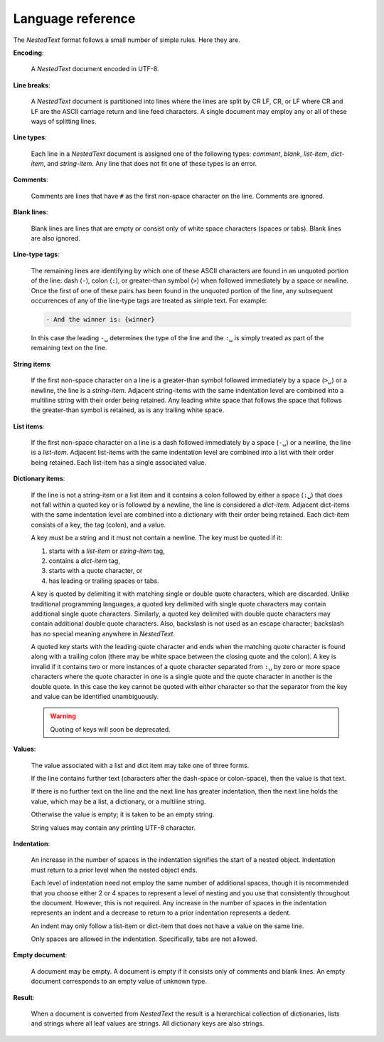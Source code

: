 .. _nestedtext file format:

******************
Language reference
******************

The *NestedText* format follows a small number of simple rules. Here they are.

**Encoding**:

    A *NestedText* document encoded in UTF-8.

**Line breaks**:

    A *NestedText* document is partitioned into lines where the lines are split 
    by CR LF, CR, or LF where CR and LF are the ASCII carriage return and line 
    feed characters.  A single document may employ any or all of these ways of 
    splitting lines.

**Line types**:

    Each line in a *NestedText* document is assigned one of the following types: 
    *comment*, *blank*, *list-item*, *dict-item*, and *string-item*.  Any line 
    that does not fit one of these types is an error.

**Comments**:

    Comments are lines that have ``#`` as the first non-space character on the 
    line.  Comments are ignored.

**Blank lines**:

    Blank lines are lines that are empty or consist only of white space 
    characters (spaces or tabs).  Blank lines are also ignored.

**Line-type tags**:

    The remaining lines are identifying by which one of these ASCII characters 
    are found in an unquoted portion of the line: dash (``-``), colon (``:``), 
    or greater-than symbol (``>``) when followed immediately by a space or 
    newline.  Once the first of one of these pairs has been found in the 
    unquoted portion of the line, any subsequent occurrences of any of the 
    line-type tags are treated as simple text.  For example:

    .. code-block:: nestedtext

        - And the winner is: {winner}

    In this case the leading ``-␣`` determines the type of the line and the
    ``:␣`` is simply treated as part of the remaining text on the line.

**String items**:

    If the first non-space character on a line is a greater-than symbol followed 
    immediately by a space (``>␣``) or a newline, the line is a *string-item*.  
    Adjacent string-items with the same indentation level are combined into 
    a multiline string with their order being retained.  Any leading white space 
    that follows the space that follows the greater-than symbol is retained, as 
    is any trailing white space.

**List items**:

    If the first non-space character on a line is a dash followed immediately by 
    a space (``-␣``) or a newline, the line is a *list-item*.  Adjacent 
    list-items with the same indentation level are combined into a list with 
    their order being retained.  Each list-item has a single associated value.

**Dictionary items**:

    If the line is not a string-item or a list item and it contains a colon 
    followed by either a space (``:␣``) that does not fall within a quoted key 
    or is followed by a newline, the line is considered a *dict-item*.  Adjacent 
    dict-items with the same indentation level are combined into a dictionary 
    with their order being retained.  Each dict-item consists of a key, the tag 
    (colon), and a value.

    A key must be a string and it must not contain a newline.  The key must be 
    quoted if it:

    1. starts with a *list-item* or *string-item* tag,
    2. contains a *dict-item* tag,
    3. starts with a quote character, or
    4. has leading or trailing spaces or tabs.

    A key is quoted by delimiting it with matching single or double quote 
    characters, which are discarded.  Unlike traditional programming languages, 
    a quoted key delimited with single quote characters may contain additional 
    single quote characters. Similarly, a quoted key delimited with double quote 
    characters may contain additional double quote characters.  Also, backslash 
    is not used as an escape character; backslash has no special meaning 
    anywhere in *NestedText*.

    A quoted key starts with the leading quote character and ends when the 
    matching quote character is found along with a trailing colon (there may be 
    white space between the closing quote and the colon).
    A key is invalid if it contains two or more instances of a quote character 
    separated from ``:␣`` by zero or more space characters where the quote 
    character in one is a single quote and the quote character in another is the 
    double quote.  In this case the key cannot be quoted with either character 
    so that the separator from the key and value can be identified 
    unambiguously.

    .. warning::

        Quoting of keys will soon be deprecated.

**Values**:

    The value associated with a list and dict item may take one of three forms.  

    If the line contains further text (characters after the dash-space or 
    colon-space), then the value is that text.

    If there is no further text on the line and the next line has greater 
    indentation, then the next line holds the value, which may be a list, 
    a dictionary, or a multiline string.

    Otherwise the value is empty; it is taken to be an empty string.

    String values may contain any printing UTF-8 character.

**Indentation**:

    An increase in the number of spaces in the indentation signifies the start 
    of a nested object.  Indentation must return to a prior level when the 
    nested object ends.

    Each level of indentation need not employ the same number of additional 
    spaces, though it is recommended that you choose either 2 or 4 spaces to 
    represent a level of nesting and you use that consistently throughout the 
    document.  However, this is not required. Any increase in the number of 
    spaces in the indentation represents an indent and a decrease to return to 
    a prior indentation represents a dedent.

    An indent may only follow a list-item or dict-item that does not have 
    a value on the same line.

    Only spaces are allowed in the indentation. Specifically, tabs are not 
    allowed.

**Empty document**:

    A document may be empty. A document is empty if it consists only of
    comments and blank lines.  An empty document corresponds to an empty value 
    of unknown type.

**Result**:

    When a document is converted from *NestedText* the result is a hierarchical 
    collection of dictionaries, lists and strings where all leaf values are 
    strings.  All dictionary keys are also strings.
